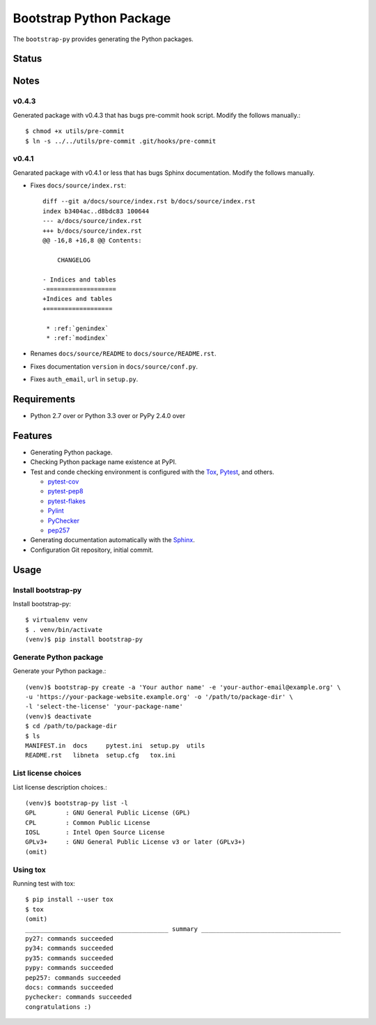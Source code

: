 ==========================
 Bootstrap Python Package
==========================

The ``bootstrap-py`` provides generating the Python packages.

Status
======

.. image:: https://secure.travis-ci.org/mkouhei/bootstrap-py.png?branch=master
   :target: http://travis-ci.org/mkouhei/bootstrap-py
.. image:: https://coveralls.io/repos/mkouhei/bootstrap-py/badge.png?branch=master
   :target: https://coveralls.io/r/mkouhei/bootstrap-py?branch=master
.. image:: https://img.shields.io/pypi/v/bootstrap-py.svg
   :target: https://pypi.python.org/pypi/bootstrap-py
.. image:: https://readthedocs.org/projects/bootstrap-py/badge/?version=latest
   :target: https://readthedocs.org/projects/bootstrap-py/?badge=latest
   :alt: Documentation Status

Notes
=====

v0.4.3
------

Generated package with v0.4.3 that has bugs pre-commit hook script.
Modify the follows manually.::

  $ chmod +x utils/pre-commit
  $ ln -s ../../utils/pre-commit .git/hooks/pre-commit


v0.4.1
------

Genarated package with v0.4.1 or less that has bugs Sphinx documentation.
Modify the follows manually.

* Fixes ``docs/source/index.rst``::

    diff --git a/docs/source/index.rst b/docs/source/index.rst
    index b3404ac..d8bdc83 100644
    --- a/docs/source/index.rst
    +++ b/docs/source/index.rst
    @@ -16,8 +16,8 @@ Contents:
    
        CHANGELOG
    
    - Indices and tables
    -===================
    +Indices and tables
    +==================
    
     * :ref:`genindex`
     * :ref:`modindex`

* Renames ``docs/source/README`` to ``docs/source/README.rst``.
* Fixes documentation ``version`` in ``docs/source/conf.py``.
* Fixes ``auth_email``, ``url`` in ``setup.py``.


Requirements
============

* Python 2.7 over or Python 3.3 over or PyPy 2.4.0 over

Features
========

* Generating Python package.
* Checking Python package name existence at PyPI.
* Test and conde checking environment is configured with the `Tox <https://pypi.python.org/pypi/tox>`_, `Pytest <http://pytest.org/latest-ja/>`_, and others.
    
  * `pytest-cov <https://pypi.python.org/pypi/pytest-cov>`_
  * `pytest-pep8 <https://pypi.python.org/pypi/pytest-pep8>`_
  * `pytest-flakes <https://pypi.python.org/pypi/pytest-flakes>`_
  * `Pylint <http://www.pylint.org/>`_
  * `PyChecker <http://pychecker.sourceforge.net/>`_
  * `pep257 <https://github.com/GreenSteam/pep257/>`_

* Generating documentation automatically with the `Sphinx <http://www.sphinx-doc.org/en/stable/>`_.
* Configuration Git repository, initial commit.

Usage
=====

Install bootstrap-py
--------------------

Install bootstrap-py::

  $ virtualenv venv
  $ . venv/bin/activate
  (venv)$ pip install bootstrap-py


Generate Python package
-----------------------

Generate your Python package.::

  (venv)$ bootstrap-py create -a 'Your author name' -e 'your-author-email@example.org' \
  -u 'https://your-package-website.example.org' -o '/path/to/package-dir' \
  -l 'select-the-license' 'your-package-name'
  (venv)$ deactivate
  $ cd /path/to/package-dir
  $ ls
  MANIFEST.in  docs     pytest.ini  setup.py  utils
  README.rst   libneta  setup.cfg   tox.ini


List license choices
--------------------

List license description choices.::

  (venv)$ bootstrap-py list -l
  GPL        : GNU General Public License (GPL)
  CPL        : Common Public License
  IOSL       : Intel Open Source License
  GPLv3+     : GNU General Public License v3 or later (GPLv3+)
  (omit)


Using tox
---------

Running test with tox::

  $ pip install --user tox
  $ tox
  (omit)
  _______________________________________ summary ______________________________________
  py27: commands succeeded
  py34: commands succeeded
  py35: commands succeeded
  pypy: commands succeeded
  pep257: commands succeeded
  docs: commands succeeded
  pychecker: commands succeeded
  congratulations :)

